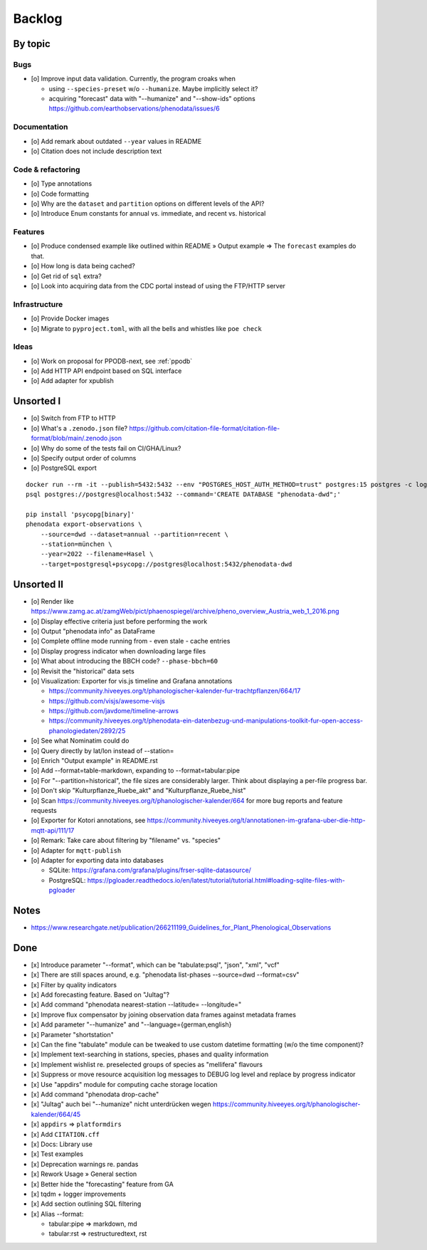#######
Backlog
#######


********
By topic
********

Bugs
====
- [o] Improve input data validation. Currently, the program croaks when

  - using ``--species-preset`` w/o ``--humanize``. Maybe implicitly select it?
  - acquiring "forecast" data with "--humanize" and "--show-ids" options
    https://github.com/earthobservations/phenodata/issues/6

Documentation
=============
- [o] Add remark about outdated ``--year`` values in README
- [o] Citation does not include description text

Code & refactoring
==================
- [o] Type annotations
- [o] Code formatting
- [o] Why are the ``dataset`` and ``partition`` options on different levels of the API?
- [o] Introduce Enum constants for annual vs. immediate, and recent vs. historical

Features
========
- [o] Produce condensed example like outlined within README » Output example
  => The ``forecast`` examples do that.
- [o] How long is data being cached?
- [o] Get rid of ``sql`` extra?
- [o] Look into acquiring data from the CDC portal instead of using the FTP/HTTP server

Infrastructure
==============
- [o] Provide Docker images
- [o] Migrate to ``pyproject.toml``, with all the bells and whistles like ``poe check``

Ideas
=====
- [o] Work on proposal for PPODB-next, see :ref:`ppodb`
- [o] Add HTTP API endpoint based on SQL interface
- [o] Add adapter for xpublish


**********
Unsorted I
**********
- [o] Switch from FTP to HTTP
- [o] What's a ``.zenodo.json`` file?
  https://github.com/citation-file-format/citation-file-format/blob/main/.zenodo.json
- [o] Why do some of the tests fail on CI/GHA/Linux?
- [o] Specify output order of columns
- [o] PostgreSQL export

::

   docker run --rm -it --publish=5432:5432 --env "POSTGRES_HOST_AUTH_METHOD=trust" postgres:15 postgres -c log_statement=all
   psql postgres://postgres@localhost:5432 --command='CREATE DATABASE "phenodata-dwd";'

   pip install 'psycopg[binary]'
   phenodata export-observations \
       --source=dwd --dataset=annual --partition=recent \
       --station=münchen \
       --year=2022 --filename=Hasel \
       --target=postgresql+psycopg://postgres@localhost:5432/phenodata-dwd



***********
Unsorted II
***********
- [o] Render like https://www.zamg.ac.at/zamgWeb/pict/phaenospiegel/archive/pheno_overview_Austria_web_1_2016.png
- [o] Display effective criteria just before performing the work
- [o] Output "phenodata info" as DataFrame
- [o] Complete offline mode running from - even stale - cache entries
- [o] Display progress indicator when downloading large files
- [o] What about introducing the BBCH code? ``--phase-bbch=60``
- [o] Revisit the "historical" data sets
- [o] Visualization: Exporter for vis.js timeline and Grafana annotations

  - https://community.hiveeyes.org/t/phanologischer-kalender-fur-trachtpflanzen/664/17
  - https://github.com/visjs/awesome-visjs
  - https://github.com/javdome/timeline-arrows
  - https://community.hiveeyes.org/t/phenodata-ein-datenbezug-und-manipulations-toolkit-fur-open-access-phanologiedaten/2892/25
- [o] See what Nominatim could do
- [o] Query directly by lat/lon instead of --station=
- [o] Enrich "Output example" in README.rst
- [o] Add --format=table-markdown, expanding to --format=tabular:pipe
- [o] For "--partition=historical", the file sizes are considerably larger. Think about displaying a per-file progress bar.
- [o] Don't skip "Kulturpflanze_Ruebe_akt" and "Kulturpflanze_Ruebe_hist"
- [o] Scan https://community.hiveeyes.org/t/phanologischer-kalender/664 for more bug reports and feature requests
- [o] Exporter for Kotori annotations, see https://community.hiveeyes.org/t/annotationen-im-grafana-uber-die-http-mqtt-api/111/17
- [o] Remark: Take care about filtering by "filename" vs. "species"
- [o] Adapter for ``mqtt-publish``
- [o] Adapter for exporting data into databases

  - SQLite: https://grafana.com/grafana/plugins/frser-sqlite-datasource/
  - PostgreSQL: https://pgloader.readthedocs.io/en/latest/tutorial/tutorial.html#loading-sqlite-files-with-pgloader


*****
Notes
*****
- https://www.researchgate.net/publication/266211199_Guidelines_for_Plant_Phenological_Observations


****
Done
****
- [x] Introduce parameter "--format", which can be "tabulate:psql", "json", "xml", "vcf"
- [x] There are still spaces around, e.g. "phenodata list-phases --source=dwd --format=csv"
- [x] Filter by quality indicators
- [x] Add forecasting feature. Based on "Jultag"?
- [x] Add command "phenodata nearest-station --latitude= --longitude="
- [x] Improve flux compensator by joining observation data frames against metadata frames
- [x] Add parameter "--humanize" and "--language={german,english}
- [x] Parameter "shortstation"
- [x] Can the fine "tabulate" module can be tweaked to use custom datetime formatting (w/o the time component)?
- [x] Implement text-searching in stations, species, phases and quality information
- [x] Implement wishlist re. preselected groups of species as "mellifera" flavours
- [x] Suppress or move resource acquisition log messages to DEBUG log level and replace by progress indicator
- [x] Use "appdirs" module for computing cache storage location
- [x] Add command "phenodata drop-cache"
- [x] "Jultag" auch bei "--humanize" nicht unterdrücken wegen https://community.hiveeyes.org/t/phanologischer-kalender/664/45
- [x] ``appdirs`` => ``platformdirs``
- [x] Add ``CITATION.cff``
- [x] Docs: Library use
- [x] Test examples
- [x] Deprecation warnings re. pandas
- [x] Rework Usage » General section
- [x] Better hide the "forecasting" feature from GA
- [x] tqdm + logger improvements
- [x] Add section outlining SQL filtering
- [x] Alias --format:

  - tabular:pipe => markdown, md
  - tabular:rst => restructuredtext, rst
